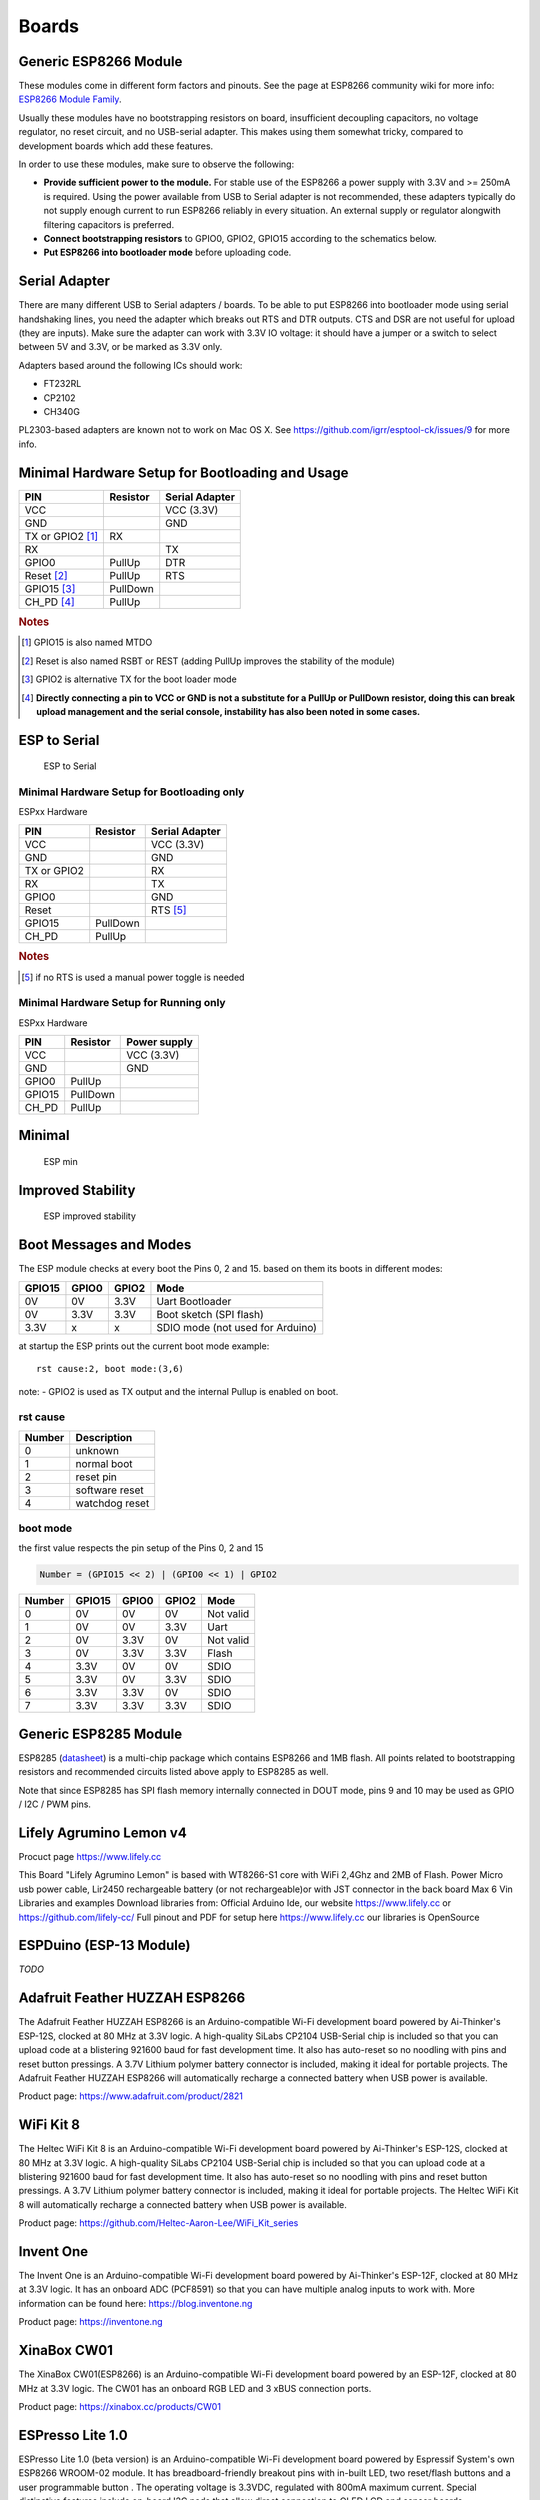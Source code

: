 Boards
======

Generic ESP8266 Module
----------------------

These modules come in different form factors and pinouts. See the page at ESP8266 community wiki for more info: `ESP8266 Module Family <http://www.esp8266.com/wiki/doku.php?id=esp8266-module-family>`__.

Usually these modules have no bootstrapping resistors on board, insufficient decoupling capacitors, no voltage regulator, no reset circuit, and no USB-serial adapter. This makes using them somewhat tricky, compared to development boards which add these features.

In order to use these modules, make sure to observe the following:

-  **Provide sufficient power to the module.** For stable use of the ESP8266 a power supply with 3.3V and >= 250mA is required. Using the power available from USB to Serial adapter is not recommended, these adapters typically do not supply enough current to run ESP8266 reliably in every situation. An external supply or regulator alongwith filtering capacitors is preferred.

-  **Connect bootstrapping resistors** to GPIO0, GPIO2, GPIO15 according to the schematics below.

-  **Put ESP8266 into bootloader mode** before uploading code.

Serial Adapter
--------------

There are many different USB to Serial adapters / boards. To be able to put ESP8266 into bootloader mode using serial handshaking lines, you need the adapter which breaks out RTS and DTR outputs. CTS and DSR are not useful for upload (they are inputs). Make sure the adapter can work with 3.3V IO voltage: it should have a jumper or a switch to select between 5V and 3.3V, or be marked as 3.3V only.

Adapters based around the following ICs should work:

-  FT232RL
-  CP2102
-  CH340G

PL2303-based adapters are known not to work on Mac OS X. See https://github.com/igrr/esptool-ck/issues/9 for more info.

Minimal Hardware Setup for Bootloading and Usage
------------------------------------------------

+-----------------+------------+------------------+
| PIN             | Resistor   | Serial Adapter   |
+=================+============+==================+
| VCC             |            | VCC (3.3V)       |
+-----------------+------------+------------------+
| GND             |            | GND              |
+-----------------+------------+------------------+
| TX or GPIO2     |            |                  |
| [#tx_or_gpio2]_ | RX         |                  |
+-----------------+------------+------------------+
| RX              |            | TX               |
+-----------------+------------+------------------+
| GPIO0           | PullUp     | DTR              |
+-----------------+------------+------------------+
| Reset           |            |                  |
| [#reset]_       | PullUp     | RTS              |
+-----------------+------------+------------------+
| GPIO15          |            |                  |
| [#gpio15]_      | PullDown   |                  |
+-----------------+------------+------------------+
| CH\_PD          |            |                  |
| [#ch_pd]_       | PullUp     |                  |
+-----------------+------------+------------------+

.. rubric:: Notes

.. [#tx_or_gpio2] GPIO15 is also named MTDO
.. [#reset] Reset is also named RSBT or REST (adding PullUp improves the
   stability of the module)
.. [#gpio15] GPIO2 is alternative TX for the boot loader mode
.. [#ch_pd] **Directly connecting a pin to VCC or GND is not a substitute for a
   PullUp or PullDown resistor, doing this can break upload management
   and the serial console, instability has also been noted in some
   cases.**

ESP to Serial
-------------

.. figure:: ESP_to_serial.png
   :alt: ESP to Serial

   ESP to Serial

Minimal Hardware Setup for Bootloading only
~~~~~~~~~~~~~~~~~~~~~~~~~~~~~~~~~~~~~~~~~~~

ESPxx Hardware

+---------------+------------+------------------+
| PIN           | Resistor   | Serial Adapter   |
+===============+============+==================+
| VCC           |            | VCC (3.3V)       |
+---------------+------------+------------------+
| GND           |            | GND              |
+---------------+------------+------------------+
| TX or GPIO2   |            | RX               |
+---------------+------------+------------------+
| RX            |            | TX               |
+---------------+------------+------------------+
| GPIO0         |            | GND              |
+---------------+------------+------------------+
| Reset         |            | RTS [#rts]_      |
+---------------+------------+------------------+
| GPIO15        | PullDown   |                  |
+---------------+------------+------------------+
| CH\_PD        | PullUp     |                  |
+---------------+------------+------------------+

.. rubric:: Notes

.. [#rts] if no RTS is used a manual power toggle is needed

Minimal Hardware Setup for Running only
~~~~~~~~~~~~~~~~~~~~~~~~~~~~~~~~~~~~~~~

ESPxx Hardware

+----------+------------+----------------+
| PIN      | Resistor   | Power supply   |
+==========+============+================+
| VCC      |            | VCC (3.3V)     |
+----------+------------+----------------+
| GND      |            | GND            |
+----------+------------+----------------+
| GPIO0    | PullUp     |                |
+----------+------------+----------------+
| GPIO15   | PullDown   |                |
+----------+------------+----------------+
| CH\_PD   | PullUp     |                |
+----------+------------+----------------+

Minimal
-------

.. figure:: ESP_min.png
   :alt: ESP min

   ESP min

Improved Stability
------------------

.. figure:: ESP_improved_stability.png
   :alt: ESP improved stability

   ESP improved stability

Boot Messages and Modes
-----------------------

The ESP module checks at every boot the Pins 0, 2 and 15. based on them its boots in different modes:

+----------+---------+---------+------------------------------------+
| GPIO15   | GPIO0   | GPIO2   | Mode                               |
+==========+=========+=========+====================================+
| 0V       | 0V      | 3.3V    | Uart Bootloader                    |
+----------+---------+---------+------------------------------------+
| 0V       | 3.3V    | 3.3V    | Boot sketch (SPI flash)            |
+----------+---------+---------+------------------------------------+
| 3.3V     | x       | x       | SDIO mode (not used for Arduino)   |
+----------+---------+---------+------------------------------------+

at startup the ESP prints out the current boot mode example:

::

    rst cause:2, boot mode:(3,6)

note: - GPIO2 is used as TX output and the internal Pullup is enabled on boot.

rst cause
~~~~~~~~~

+----------+------------------+
| Number   | Description      |
+==========+==================+
| 0        | unknown          |
+----------+------------------+
| 1        | normal boot      |
+----------+------------------+
| 2        | reset pin        |
+----------+------------------+
| 3        | software reset   |
+----------+------------------+
| 4        | watchdog reset   |
+----------+------------------+

boot mode
~~~~~~~~~

the first value respects the pin setup of the Pins 0, 2 and 15

.. code-block::

    Number = (GPIO15 << 2) | (GPIO0 << 1) | GPIO2

+----------+----------+---------+---------+-------------+
| Number   | GPIO15   | GPIO0   | GPIO2   | Mode        |
+==========+==========+=========+=========+=============+
| 0        | 0V       | 0V      | 0V      | Not valid   |
+----------+----------+---------+---------+-------------+
| 1        | 0V       | 0V      | 3.3V    | Uart        |
+----------+----------+---------+---------+-------------+
| 2        | 0V       | 3.3V    | 0V      | Not valid   |
+----------+----------+---------+---------+-------------+
| 3        | 0V       | 3.3V    | 3.3V    | Flash       |
+----------+----------+---------+---------+-------------+
| 4        | 3.3V     | 0V      | 0V      | SDIO        |
+----------+----------+---------+---------+-------------+
| 5        | 3.3V     | 0V      | 3.3V    | SDIO        |
+----------+----------+---------+---------+-------------+
| 6        | 3.3V     | 3.3V    | 0V      | SDIO        |
+----------+----------+---------+---------+-------------+
| 7        | 3.3V     | 3.3V    | 3.3V    | SDIO        |
+----------+----------+---------+---------+-------------+


Generic ESP8285 Module
----------------------

ESP8285 (`datasheet <http://www.espressif.com/sites/default/files/0a-esp8285_datasheet_en_v1.0_20160422.pdf>`__) is a multi-chip package which contains ESP8266 and 1MB flash. All points related to bootstrapping resistors and recommended circuits listed above apply to ESP8285 as well.

Note that since ESP8285 has SPI flash memory internally connected in DOUT mode, pins 9 and 10 may be used as GPIO / I2C / PWM pins.

Lifely Agrumino Lemon v4
------------------------

Procuct page https://www.lifely.cc

This Board "Lifely Agrumino Lemon" is based with WT8266-S1 core with WiFi 2,4Ghz and 2MB of Flash.
Power
Micro usb power cable, Lir2450 rechargeable battery (or not rechargeable)or with JST connector in the back board Max 6 Vin
Libraries and examples
Download libraries from: Official Arduino Ide, our website https://www.lifely.cc or https://github.com/lifely-cc/
Full pinout and PDF for setup here https://www.lifely.cc our libraries is OpenSource

ESPDuino (ESP-13 Module)
------------------------

*TODO*

Adafruit Feather HUZZAH ESP8266
-------------------------------

The Adafruit Feather HUZZAH ESP8266 is an Arduino-compatible Wi-Fi development board powered by Ai-Thinker's ESP-12S, clocked at 80 MHz at 3.3V logic. A high-quality SiLabs CP2104 USB-Serial chip is included so that you can upload code at a blistering 921600 baud for fast development time. It also has auto-reset so no noodling with pins and reset button pressings. A 3.7V Lithium polymer battery connector is included, making it ideal for portable projects. The Adafruit Feather HUZZAH ESP8266 will automatically recharge a connected battery when USB power is available.

Product page: https://www.adafruit.com/product/2821

WiFi Kit 8
----------

The Heltec WiFi Kit 8 is an Arduino-compatible Wi-Fi development board powered by Ai-Thinker's ESP-12S, clocked at 80 MHz at 3.3V logic. A high-quality SiLabs CP2104 USB-Serial chip is included so that you can upload code at a blistering 921600 baud for fast development time. It also has auto-reset so no noodling with pins and reset button pressings. A 3.7V Lithium polymer battery connector is included, making it ideal for portable projects. The Heltec WiFi Kit 8 will automatically recharge a connected battery when USB power is available.

Product page: https://github.com/Heltec-Aaron-Lee/WiFi_Kit_series

Invent One
----------

The Invent One is an Arduino-compatible Wi-Fi development board powered by Ai-Thinker's ESP-12F, clocked at 80 MHz at 3.3V logic. It has an onboard ADC (PCF8591) so that you can have multiple analog inputs to work with. More information can be found here: https://blog.inventone.ng

Product page: https://inventone.ng

XinaBox CW01
------------

The XinaBox CW01(ESP8266) is an Arduino-compatible Wi-Fi development board powered by an ESP-12F, clocked at 80 MHz at 3.3V logic. The CW01 has an onboard RGB LED and 3 xBUS connection ports.

Product page: https://xinabox.cc/products/CW01

ESPresso Lite 1.0
-----------------

ESPresso Lite 1.0 (beta version) is an Arduino-compatible Wi-Fi development board powered by Espressif System's own ESP8266 WROOM-02 module. It has breadboard-friendly breakout pins with in-built LED, two reset/flash buttons and a user programmable button . The operating voltage is 3.3VDC, regulated with 800mA maximum current. Special distinctive features include on-board I2C pads that allow direct connection to OLED LCD and sensor boards.

ESPresso Lite 2.0
-----------------

ESPresso Lite 2.0 is an Arduino-compatible Wi-Fi development board based on an earlier V1 (beta version). Re-designed together with Cytron Technologies, the newly-revised ESPresso Lite V2.0 features the auto-load/auto-program function, eliminating the previous need to reset the board manually before flashing a new program. It also feature two user programmable side buttons and a reset button. The special distinctive features of on-board pads for I2C sensor and actuator is retained.

Mercury
-------

ESP8266 based development board supercharged with onboard motor driver, RGB LED, support for servo motors and etc.
Git: https://github.com/raliotech/products/tree/master
Product page: https://www.raliotech.com

Phoenix 1.0
-----------

Product page: http://www.espert.co

Phoenix 2.0
-----------

Product page: http://www.espert.co

NodeMCU 0.9 (ESP-12 Module)
---------------------------

Pin mapping
~~~~~~~~~~~

Pin numbers written on the board itself do not correspond to ESP8266 GPIO pin numbers. Constants are defined to make using this board easier:

.. code:: c++

    static const uint8_t D0   = 16;
    static const uint8_t D1   = 5;
    static const uint8_t D2   = 4;
    static const uint8_t D3   = 0;
    static const uint8_t D4   = 2;
    static const uint8_t D5   = 14;
    static const uint8_t D6   = 12;
    static const uint8_t D7   = 13;
    static const uint8_t D8   = 15;
    static const uint8_t D9   = 3;
    static const uint8_t D10  = 1;

If you want to use NodeMCU pin 5, use D5 for pin number, and it will be translated to 'real' GPIO pin 14.

NodeMCU 1.0 (ESP-12E Module)
----------------------------

This module is sold under many names for around $6.50 on AliExpress and it's one of the cheapest, fully integrated ESP8266 solutions.

It's an open hardware design with an ESP-12E core and 4 MB of SPI flash.

According to the manufacturer, "with a micro USB cable, you can connect NodeMCU devkit to your laptop and flash it without any trouble". This is more or less true: the board comes with a CP2102 onboard USB to serial adapter which just works, well, the majority of the time. Sometimes flashing fails and you have to reset the board by holding down FLASH +
RST, then releasing FLASH, then releasing RST. This forces the CP2102 device to power cycle and to be re-numbered by Linux.

The board also features a NCP1117 voltage regulator, a blue LED on GPIO16 and a 220k/100k Ohm voltage divider on the ADC input pin.
The ESP-12E usually has a led connected on GPIO2.

Full pinout and PDF schematics can be found `here <https://github.com/nodemcu/nodemcu-devkit-v1.0>`__

Olimex MOD-WIFI-ESP8266(-DEV)
-----------------------------

This board comes with 2 MB of SPI flash and optional accessories (e.g. evaluation board ESP8266-EVB or BAT-BOX for batteries).

The basic module has three solder jumpers that allow you to switch the operating mode between SDIO, UART and FLASH.

The board is shipped for FLASH operation mode, with jumpers TD0JP=0, IO0JP=1, IO2JP=1.

Since jumper IO0JP is tied to GPIO0, which is PIN 21, you'll have to ground it before programming with a USB to serial adapter and reset the board by power cycling it.

UART pins for programming and serial I/O are GPIO1 (TXD, pin 3) and GPIO3 (RXD, pin 4).

You can find the board schematics `here <https://github.com/OLIMEX/ESP8266/blob/master/HARDWARE/MOD-WIFI-ESP8266-DEV/MOD-WIFI-ESP8266-DEV_schematic.pdf>`__

SparkFun ESP8266 Thing
----------------------

Product page: https://www.sparkfun.com/products/13231

SparkFun ESP8266 Thing Dev
--------------------------

Product page: https://www.sparkfun.com/products/13711

SparkFun Blynk Board
--------------------

Product page: https://www.sparkfun.com/products/13794

SweetPea ESP-210
----------------

*TODO*

LOLIN(WEMOS) D1 R2 & mini
-------------------------

Product page: https://www.wemos.cc/

LOLIN(WEMOS) D1 ESP-WROOM-02
----------------------------

No real product pages. See: https://www.instructables.com/How-to-Use-Wemos-ESP-Wroom-02-D1-Mini-WiFi-Module-/ or https://www.arduino-tech.com/wemos-esp-wroom-02-mainboard-d1-mini-wifi-module-esp826618650-battery/ 

LOLIN(WEMOS) D1 mini (clone)
----------------------------

Clone variant of the LOLIN(WEMOS) D1 mini board,
with enabled flash-mode menu, DOUT selected by default.

Product page of the preferred official board: https://www.wemos.cc/

LOLIN(WEMOS) D1 mini Pro
------------------------

Product page: https://www.wemos.cc/

LOLIN(WEMOS) D1 mini Lite
-------------------------

Parameters in Arduino IDE:
~~~~~~~~~~~~~~~~~~~~~~~~~~

- Card: "WEMOS D1 Mini Lite"
- Flash Size: "1M (512K FS)"
- CPU Frequency: "80 Mhz"

Power:
~~~~~~

- 5V pin : 4.7V 500mA output when the board is powered by USB ; 3.5V-6V input
- 3V3 pin : 3.3V 500mA regulated output
- Digital pins : 3.3V 30mA.

links:
~~~~~~

- Product page: https://www.wemos.cc/
- Board schematic: https://wiki.wemos.cc/_media/products:d1:sch_d1_mini_lite_v1.0.0.pdf
- ESP8285 datasheet: https://www.espressif.com/sites/default/files/0a-esp8285_datasheet_en_v1.0_20160422.pdf
- Voltage regulator datasheet: http://pdf-datasheet.datasheet.netdna-cdn.com/pdf-down/M/E/6/ME6211-Microne.pdf

LOLIN(WeMos) D1 R1
------------------

Product page: https://www.wemos.cc/

ESPino (ESP-12 Module)
----------------------

ESPino integrates the ESP-12 module with a 3.3v regulator, CP2104 USB-Serial bridge and a micro USB connector for easy programming. It is designed for fitting in a breadboard and has an RGB Led and two buttons for easy prototyping.

For more information about the hardware, pinout diagram and programming procedures, please see the `datasheet <https://github.com/makerlabmx/ESPino-tools/raw/master/Docs/ESPino-Datasheet-EN.pdf>`__.

Product page: http://www.espino.io/en

ThaiEasyElec's ESPino
---------------------

ESPino by ThaiEasyElec using WROOM-02 module from Espressif Systems with 4 MB Flash.

* Product page (retired product): https://www.thaieasyelec.com/product/%E0%B8%A2%E0%B8%81%E0%B9%80%E0%B8%A5%E0%B8%B4%E0%B8%81%E0%B8%88%E0%B8%B3%E0%B8%AB%E0%B8%99%E0%B9%88%E0%B8%B2%E0%B8%A2-retired-espino-wifi-development-board/11000833173001086
* Schematics: https://downloads.thaieasyelec.com/ETEE052/ETEE052\_ESPino\_Schematic.pdf
* Dimensions: https://downloads.thaieasyelec.com/ETEE052/ETEE052\_ESPino\_Dimension.pdf
* Pinouts (Please see pg.8): https://downloads.thaieasyelec.com/ETEE052/ETEE052\_ESPino\_User\_Manual\_TH\_v1\_0\_20160204.pdf

WifInfo
-------

WifInfo integrates the ESP-12 or ESP-07+Ext antenna module with a 3.3v regulator and the hardware to be able to measure French telemetry issue from ERDF powering meter serial output. It has a USB connector for powering, an RGB WS2812 Led, 4 pins I2C connector to fit OLED or sensor, and two buttons + FTDI connector and auto reset feature.

For more information, please see WifInfo related `blog <http://hallard.me/category/wifinfo/>`__ entries, `github <https://github.com/hallard/WifInfo>`__ and `community <https://community.hallard.me/category/16/wifinfo>`__ forum.

Arduino
-------

*TODO*

4D Systems gen4 IoD Range
-------------------------

gen4-IoD Range of ESP8266 powered Display Modules by 4D Systems.

2.4", 2.8" and 3.2" TFT LCD with uSD card socket and Resistive Touch. Chip Antenna + uFL Connector.

Datasheet and associated downloads can be found on the 4D Systems product page.

The gen4-IoD range can be programmed using the Arduino IDE and also the 4D Systems Workshop4 IDE, which incorporates many additional graphics benefits. GFX4d library is available, along with a number of demo applications.

- Product page: https://4dsystems.com.au/products/iot-display-modules

Digistump Oak
-------------

The Oak requires an `Serial Adapter`_ for a serial connection or flashing; its micro USB port is only for power.

To make a serial connection, wire the adapter's **TX to P3**, **RX to P4**, and **GND** to **GND**.  Supply 3.3v from the serial adapter if not already powered via USB.

To put the board into bootloader mode, configure a serial connection as above, connect **P2 to GND**, then re-apply power.  Once flashing is complete, remove the connection from P2 to GND, then re-apply power to boot into normal mode.

WiFiduino
---------

Product page: https://wifiduino.com/esp8266

Amperka WiFi Slot
-----------------

Product page: http://wiki.amperka.ru/wifi-slot

Seeed Wio Link
--------------

Wio Link is designed to simplify your IoT development. It is an ESP8266 based open-source Wi-Fi development board to create IoT applications by virtualizing plug-n-play modules to RESTful APIs with mobile APPs. Wio Link is also compatible with the Arduino IDE.

Please DO NOTICE that you MUST pull up pin 15 to enable the power for Grove ports, the board is designed like this for the purpose of peripherals power management.

Product page: https://www.seeedstudio.com/Wio-Link-p-2604.html

ESPectro Core
-------------

ESPectro Core is ESP8266 development board as the culmination of our 3+ year experience in exploring and developing products with ESP8266 MCU.

Initially designed for kids in mind, everybody should be able to use it. Yet it's still hacker-friendly as we break out all ESP8266 ESP-12F pins.

More details at https://shop.makestro.com/product/espectrocore/

Schirmilabs Eduino WiFi
-----------------------

Eduino WiFi is an Arduino-compatible DIY WiFi development board using an ESP-12 module

Product page: https://schirmilabs.de/?page_id=165

ITEAD Sonoff
------------

ESP8266 based devices from ITEAD: Sonoff SV, Sonoff TH, Sonoff Basic, and Sonoff S20

These are not development boards. The development process is inconvenient with these devices. When flashing firmware you will need a Serial Adapter to connect it to your computer.

 | Most of these devices, during normal operation, are connected to *wall power (AKA Mains Electricity)*. **NEVER** try to flash these devices when connected to *wall power*. **ALWAYS** have them disconnected from *wall power* when connecting them to your computer. Your life may depend on it!

When flashing you will need to hold down the push button connected to the GPIO0 pin, while powering up with a safe 3.3 Volt source. Some USB Serial Adapters may supply enough power to handle flashing; however, it many may not supply enough power to handle the activities when the device reboots.

More product details at the bottom of https://www.itead.cc/wiki/Product/

DOIT ESP-Mx DevKit (ESP8285)
----------------------------

DOIT ESP-Mx DevKit - This is a development board by DOIT, with a DOIT ESP-Mx module (`datasheet <https://github.com/SmartArduino/SZDOITWiKi/wiki/ESP8285---ESP-M2>`__) using a ESP8285 Chip. With the DOIT ESP-Mx module, GPIO pins 9 and 10 are not available. The DOIT ESP-Mx DevKit board has a red power LED and a blue LED connected to GPIO16 and is active low to turn on. It uses a CH340C, USB to Serial converter chip. 

ESP8285 (`datasheet <http://www.espressif.com/sites/default/files/0a-esp8285_datasheet_en_v1.0_20160422.pdf>`__) is a multi-chip package which contains ESP8266 and 1MB flash. 

